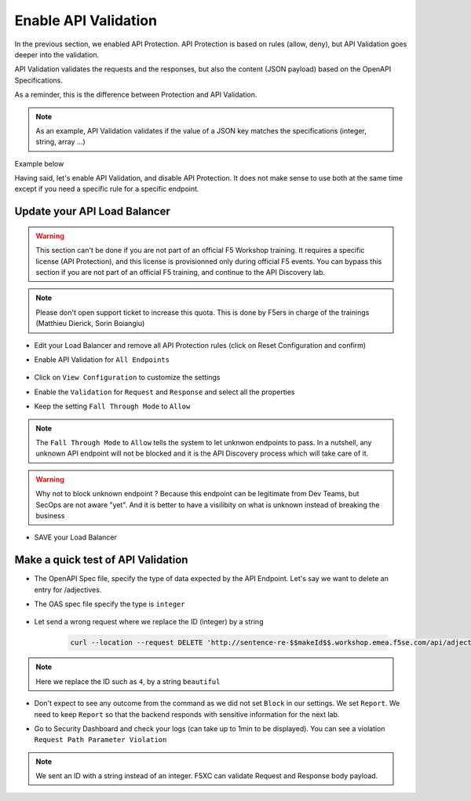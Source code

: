 Enable API Validation
=====================

In the previous section, we enabled API Protection. API Protection is based on rules (allow, deny), but API Validation goes deeper into the validation.

API Validation validates the requests and the responses, but also the content (JSON payload) based on the OpenAPI Specifications.

As a reminder, this is the difference between Protection and API Validation. 

.. image:: ../pictures/slide-api-protection.png
   :align: center
   :scale: 40%

.. note:: As an example, API Validation validates if the value of a JSON key matches the specifications (integer, string, array ...)

Example below

.. code-block:: YAML
   :emphasize-lines: 24, 36, 38

    /adjectives:
    get:
      description: List all adjectives
      tags:
        - adjectives
      responses:
        '200':
          description: a list of adjectives with their index
          content:
            application/json:
              schema:
                $ref: "#/components/schemas/Adjectives"
    post:
      description: create an adjective
      tags:
        - adjectives
      requestBody:
        content:
          application/json:
            schema:
              type: object
              properties:
                name:
                  type: string
            example:
              name: worried
      responses:
        '201':
          description: adjective created
          content:
            application/json:
              schema:
                type: object
                properties: 
                  id:
                    type: integer
                  name:
                    type: string
              example:
                id: 4
                name: worried

Having said, let's enable API Validation, and disable API Protection. It does not make sense to use both at the same time except if you need a specific rule for a specific endpoint.

Update your API Load Balancer
-----------------------------

.. warning:: This section can't be done if you are not part of an official F5 Workshop training. It requires a specific license (API Protection), and this license is provisionned only during official F5 events.
  You can bypass this section if you are not part of an official F5 training, and continue to the API Discovery lab.

.. note:: Please don't open support ticket to increase this quota. This is done by F5ers in charge of the trainings (Matthieu Dierick, Sorin Boiangiu)

* Edit your Load Balancer and remove all API Protection rules (click on Reset Configuration and confirm)
* Enable API Validation for ``All Endpoints``

   .. image:: ../pictures/enable-api-validation.png
      :align: left
      :scale: 50%

* Click on ``View Configuration`` to customize the settings
* Enable the ``Validation`` for ``Request`` and ``Response`` and select all the properties
* Keep the setting ``Fall Through Mode`` to ``Allow``

   .. image:: ../pictures/api-validation-settings.png
      :align: left
      :scale: 50%

.. note:: The ``Fall Through Mode`` to ``Allow`` tells the system to let unknwon endpoints to pass. In a nutshell, any unknown API endpoint will not be blocked and it is the API Discovery process which will take care of it.

.. warning:: Why not to block unknown endpoint ? Because this endpoint can be legitimate from Dev Teams, but SecOps are not aware "yet". And it is better to have a visilibity on what is unknown instead of breaking the business

* SAVE your Load Balancer

Make a quick test of API Validation
-----------------------------------

* The OpenAPI Spec file, specify the type of data expected by the API Endpoint. Let's say we want to delete an entry for /adjectives.
* The OAS spec file specify the type is ``integer``

   .. code-block:: yaml
      :emphasize-lines: 11
      
      delete:
         description: delete an adjective
         tags:
           - adjectives
         parameters:
           - name: id
             in: path
             required: true
             description: id of the adjective to retrieve
             schema:
               type: integer

* Let send a wrong request where we replace the ID (integer) by a string

   .. code-block:: bash

      curl --location --request DELETE 'http://sentence-re-$$makeId$$.workshop.emea.f5se.com/api/adjectives/beautiful'

.. note:: Here we replace the ID such as ``4``, by a string ``beautiful``

* Don't expect to see any outcome from the command as we did not set ``Block`` in our settings. We set ``Report``. We need to keep ``Report`` so that the backend responds with sensitive information for the next lab.
* Go to Security Dashboard and check your logs (can take up to 1min to be displayed). You can see a violation ``Request Path Parameter Violation``

   .. image:: ../pictures/validation-log.png
      :align: center

.. note:: We sent an ID with a string instead of an integer. F5XC can validate Request and Response body payload.